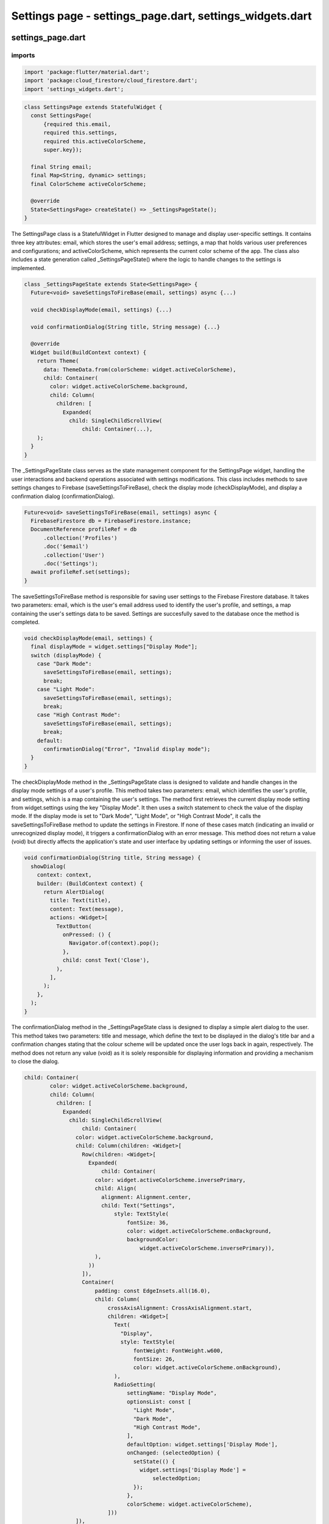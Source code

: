 Settings page - settings_page.dart, settings_widgets.dart
=========================================================


settings_page.dart
--------------------

imports
~~~~~~~~

.. code-block:: dart

  import 'package:flutter/material.dart';
  import 'package:cloud_firestore/cloud_firestore.dart';
  import 'settings_widgets.dart';

.. code-block:: dart  

  class SettingsPage extends StatefulWidget {
    const SettingsPage(
        {required this.email,
        required this.settings,
        required this.activeColorScheme,
        super.key});
  
    final String email;
    final Map<String, dynamic> settings;
    final ColorScheme activeColorScheme;
  
    @override
    State<SettingsPage> createState() => _SettingsPageState();
  }

The SettingsPage class is a StatefulWidget in Flutter designed to manage and display user-specific settings. It contains three key attributes: email, which stores the user's email address; settings, a map that holds various user preferences and configurations; and activeColorScheme, which represents the current color scheme of the app. The class also includes a state generation called _SettingsPageState() where the logic to handle changes to the settings is implemented. 


.. code-block:: dart

  class _SettingsPageState extends State<SettingsPage> {
    Future<void> saveSettingsToFireBase(email, settings) async {...)
  
    void checkDisplayMode(email, settings) {...)
  
    void confirmationDialog(String title, String message) {...}
  
    @override
    Widget build(BuildContext context) {
      return Theme(
        data: ThemeData.from(colorScheme: widget.activeColorScheme),
        child: Container(
          color: widget.activeColorScheme.background,
          child: Column(
            children: [
              Expanded(
                child: SingleChildScrollView(
                    child: Container(...),
      );
    }
  }

The _SettingsPageState class serves as the state management component for the SettingsPage widget, handling the user interactions and backend operations associated with settings modifications. This class includes methods to save settings changes to Firebase (saveSettingsToFireBase), check the display mode (checkDisplayMode), and display a confirmation dialog (confirmationDialog).

.. code-block:: dart

    Future<void> saveSettingsToFireBase(email, settings) async {
      FirebaseFirestore db = FirebaseFirestore.instance;
      DocumentReference profileRef = db
          .collection('Profiles')
          .doc('$email')
          .collection('User')
          .doc('Settings');
      await profileRef.set(settings);
    }

The saveSettingsToFireBase method is responsible for saving user settings to the Firebase Firestore database. It takes two parameters: email, which is the user's email address used to identify the user's profile, and settings, a map containing the user's settings data to be saved. Settings are succesfully saved to the database once the method is completed.

.. code-block:: dart

  void checkDisplayMode(email, settings) {
    final displayMode = widget.settings["Display Mode"];
    switch (displayMode) {
      case "Dark Mode":
        saveSettingsToFireBase(email, settings);
        break;
      case "Light Mode":
        saveSettingsToFireBase(email, settings);
        break;
      case "High Contrast Mode":
        saveSettingsToFireBase(email, settings);
        break;
      default:
        confirmationDialog("Error", "Invalid display mode");
    }
  }

The checkDisplayMode method in the _SettingsPageState class is designed to validate and handle changes in the display mode settings of a user's profile. This method takes two parameters: email, which identifies the user's profile, and settings, which is a map containing the user's settings. The method first retrieves the current display mode setting from widget.settings using the key "Display Mode". It then uses a switch statement to check the value of the display mode. If the display mode is set to "Dark Mode", "Light Mode", or "High Contrast Mode", it calls the saveSettingsToFireBase method to update the settings in Firestore. If none of these cases match (indicating an invalid or unrecognized display mode), it triggers a confirmationDialog with an error message. This method does not return a value (void) but directly affects the application's state and user interface by updating settings or informing the user of issues.


.. code-block:: dart

  void confirmationDialog(String title, String message) {
    showDialog(
      context: context,
      builder: (BuildContext context) {
        return AlertDialog(
          title: Text(title),
          content: Text(message),
          actions: <Widget>[
            TextButton(
              onPressed: () {
                Navigator.of(context).pop();
              },
              child: const Text('Close'),
            ),
          ],
        );
      },
    );
  }


The confirmationDialog method in the _SettingsPageState class is designed to display a simple alert dialog to the user. This method takes two parameters: title and message, which define the text to be displayed in the dialog's title bar and a confirmation changes stating that the colour scheme will be updated once the user logs back in again, respectively.  The method does not return any value (void) as it is solely responsible for displaying information and providing a mechanism to close the dialog. 

.. code-block:: dart

  child: Container(
          color: widget.activeColorScheme.background,
          child: Column(
            children: [
              Expanded(
                child: SingleChildScrollView(
                    child: Container(
                  color: widget.activeColorScheme.background,
                  child: Column(children: <Widget>[
                    Row(children: <Widget>[
                      Expanded(
                          child: Container(
                        color: widget.activeColorScheme.inversePrimary,
                        child: Align(
                          alignment: Alignment.center,
                          child: Text("Settings",
                              style: TextStyle(
                                  fontSize: 36,
                                  color: widget.activeColorScheme.onBackground,
                                  backgroundColor:
                                      widget.activeColorScheme.inversePrimary)),
                        ),
                      ))
                    ]),
                    Container(
                        padding: const EdgeInsets.all(16.0),
                        child: Column(
                            crossAxisAlignment: CrossAxisAlignment.start,
                            children: <Widget>[
                              Text(
                                "Display",
                                style: TextStyle(
                                    fontWeight: FontWeight.w600,
                                    fontSize: 26,
                                    color: widget.activeColorScheme.onBackground),
                              ),
                              RadioSetting(
                                  settingName: "Display Mode",
                                  optionsList: const [
                                    "Light Mode",
                                    "Dark Mode",
                                    "High Contrast Mode",
                                  ],
                                  defaultOption: widget.settings['Display Mode'],
                                  onChanged: (selectedOption) {
                                    setState(() {
                                      widget.settings['Display Mode'] =
                                          selectedOption;
                                    });
                                  },
                                  colorScheme: widget.activeColorScheme),
                            ]))
                  ]),
                )),
              ),
              ElevatedButton(
                style: ButtonStyle(
                    backgroundColor: MaterialStateProperty.all<Color>(
                  Theme.of(context).colorScheme.inversePrimary,
                )),
                onPressed: () {
                  saveSettingsToFireBase(widget.email, widget.settings);
                  confirmationDialog("Changes Saved",
                      "Please restart application to apply changes");
                },
                child: Text(
                  'Save Changes',
                  style: TextStyle(color: widget.activeColorScheme.onBackground),
                ),
              ),
            ],
          ),
        ),
The child widget of the _SettingsPageState class defines the layout and content of the settings page within the app. It consists of a Container widget with a background color set to widget.activeColorScheme.background, ensuring consistency with the app's overall color scheme. 


settings_widgets.dart
----------------------

imports
~~~~~~~~
.. code-block:: dart

  import 'package:flutter/material.dart';



.. code-block:: dart

  class RadioSetting extends StatefulWidget {
    final String settingName;
    final List<String> optionsList;
    final String defaultOption;
    final Function(String) onChanged;
    final ColorScheme colorScheme;
  
    const RadioSetting(
        {super.key,
        required this.settingName,
        required this.optionsList,
        required this.defaultOption,
        required this.onChanged,
        required this.colorScheme});
  
    @override
    State<RadioSetting> createState() => _RadioSettingState();
  }

The RadioSetting class is a StatefulWidget in Flutter designed specifically to handle the selection of options for the SettingsPage class using radio buttons.  It has several key attributes: settingName for the setting's label, optionsList containing the available choices, defaultOption indicating the initially selected option, onChanged as a callback for handling changes, and colorScheme for styling. The createState() method links this configuration with the _RadioSettingState class, which manages the state of the selected radio button and ensures the widget reflects the current selection.

.. code-block:: dart

  class _RadioSettingState extends State<RadioSetting> {
    String selectedOption = "";
  
    _RadioSettingState();

    void initState() {...}
  
    @override
    Widget build(BuildContext context) {
      return Theme(
        data: ThemeData.from(colorScheme: widget.colorScheme),
        child: Container(
          color: widget.colorScheme.background,
          child: Column(
            crossAxisAlignment: CrossAxisAlignment.start,
            children: <Widget>[
              Text(
                widget.settingName,
                style: const TextStyle(fontWeight: FontWeight.w600, fontSize: 20),
              ),
              Column(
                children: widget.optionsList.map((option) {
                  return ListTile(
                    title: Text(option, style: const TextStyle(fontSize: 18)),
                    leading: Radio<String>(
                      value: option,
                      groupValue: selectedOption,
                      onChanged: (value) {
                        setState(() {
                          selectedOption = value as String;
                          widget.onChanged(selectedOption);
                        });
                      },
                    ),
                  );
                }).toList(),
              ),
            ],
          ),
        ),
      );
    }
  }


The _RadioSettingState class manages the state for the RadioSetting widget, primarily handling user interactions with radio button options. This class starts with an attribute selectedOption, initialized as an empty string to track the currently selected radio button. The build method constructs the UI which includes a Column displaying the setting's name and the list of radio buttons generated dynamically from widget.optionsList. Each radio button, when selected, triggers an update to selectedOption using setState, ensuring the UI reflects the current selection and also invokes the widget.onChanged callback to notify of changes. 

.. code-block:: dart

    void initState() {
      super.initState();
      if (widget.defaultOption == "Light Mode") {
        selectedOption = widget.optionsList[0];
      } else if (widget.defaultOption == "Dark Mode") {
        selectedOption = widget.optionsList[1];
      } else if (widget.defaultOption == "High Contrast Mode") {
        selectedOption = widget.optionsList[2];
      } else if (widget.defaultOption == "Colour Blind Mode") {
        selectedOption = widget.optionsList[3];
      }
    }


The initState method in the _RadioSettingState class is overridden to set up the initial state of the radio buttons based on the defaultOption specified in the RadioSetting widget. This method does not take any parameters nor does it return any value, as it's designed to execute when the state is first created, setting internal state variables before the widget builds. Specifically, it checks the defaultOption provided and sets the selectedOption state variable to the corresponding value from the optionsList. 







